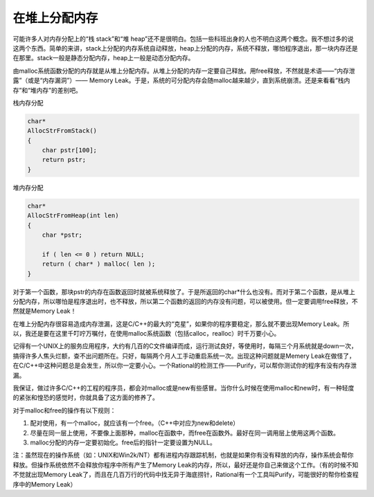 在堆上分配内存
==============

可能许多人对内存分配上的“栈 stack”和“堆 heap”还不是很明白。包括一些科班出身的人也不明白这两个概念。我不想过多的说这两个东西。简单的来讲，stack上分配的内存系统自动释放，heap上分配的内存，系统不释放，哪怕程序退出，那一块内存还是在那里。stack一般是静态分配内存，heap上一般是动态分配内存。

由malloc系统函数分配的内存就是从堆上分配内存。从堆上分配的内存一定要自己释放。用free释放，不然就是术语——“内存泄露”（或是“内存漏洞”）—— Memory Leak。于是，系统的可分配内存会随malloc越来越少，直到系统崩溃。还是来看看“栈内存”和“堆内存”的差别吧。

栈内存分配

.. code-block:: c

    char*
    AllocStrFromStack()
    {
        char pstr[100];
        return pstr;
    }
    
    
堆内存分配

.. code-block:: c

    char*
    AllocStrFromHeap(int len)
    {
        char *pstr;
        
        if ( len <= 0 ) return NULL;
        return ( char* ) malloc( len );
    }

对于第一个函数，那块pstr的内存在函数返回时就被系统释放了。于是所返回的char*什么也没有。而对于第二个函数，是从堆上分配内存，所以哪怕是程序退出时，也不释放，所以第二个函数的返回的内存没有问题，可以被使用。但一定要调用free释放，不然就是Memory Leak！

在堆上分配内存很容易造成内存泄漏，这是C/C++的最大的“克星”，如果你的程序要稳定，那么就不要出现Memory Leak。所以，我还是要在这里千叮咛万嘱付，在使用malloc系统函数（包括calloc，realloc）时千万要小心。

记得有一个UNIX上的服务应用程序，大约有几百的C文件编译而成，运行测试良好，等使用时，每隔三个月系统就是down一次，搞得许多人焦头烂额，查不出问题所在。只好，每隔两个月人工手动重启系统一次。出现这种问题就是Memery Leak在做怪了，在C/C++中这种问题总是会发生，所以你一定要小心。一个Rational的检测工作——Purify，可以帮你测试你的程序有没有内存泄漏。

我保证，做过许多C/C++的工程的程序员，都会对malloc或是new有些感冒。当你什么时候在使用malloc和new时，有一种轻度的紧张和惶恐的感觉时，你就具备了这方面的修养了。
    
对于malloc和free的操作有以下规则：

#. 配对使用，有一个malloc，就应该有一个free。（C++中对应为new和delete）
#. 尽量在同一层上使用，不要像上面那种，malloc在函数中，而free在函数外。最好在同一调用层上使用这两个函数。
#. malloc分配的内存一定要初始化。free后的指针一定要设置为NULL。   

注：虽然现在的操作系统（如：UNIX和Win2k/NT）都有进程内存跟踪机制，也就是如果你有没有释放的内存，操作系统会帮你释放。但操作系统依然不会释放你程序中所有产生了Memory Leak的内存，所以，最好还是你自己来做这个工作。（有的时候不知不觉就出现Memory Leak了，而且在几百万行的代码中找无异于海底捞针，Rational有一个工具叫Purify，可能很好的帮你检查程序中的Memory Leak）
